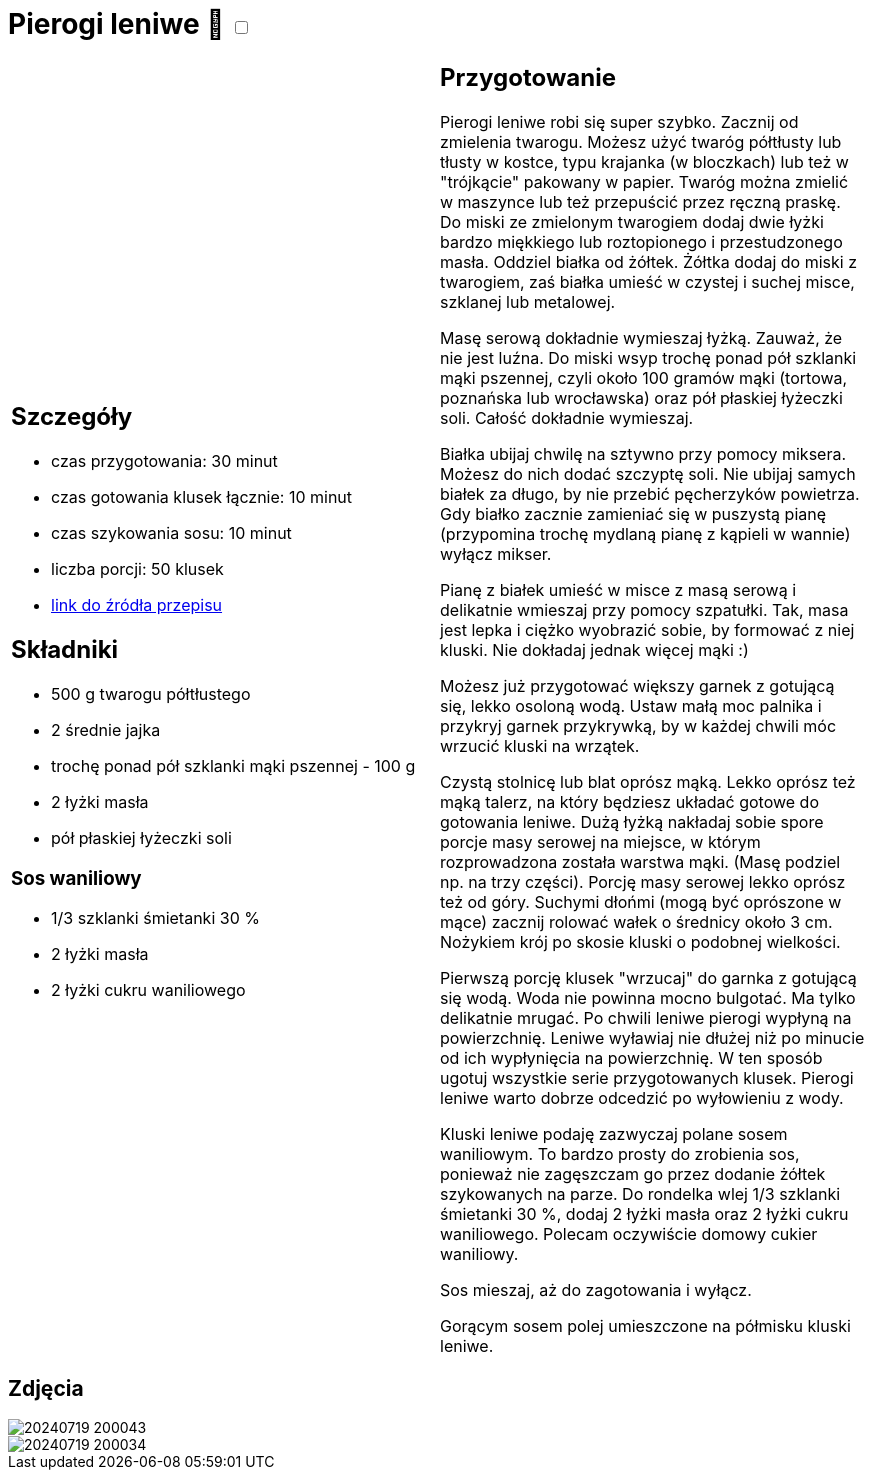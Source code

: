 = Pierogi leniwe 🌱 +++ <label class="switch"><input data-status="off" type="checkbox"><span class="slider round"></span></label>+++

[cols=".<a,.<a"]
[frame=none]
[grid=none]
|===
|
== Szczegóły
* czas przygotowania: 30 minut
* czas gotowania klusek łącznie: 10 minut
* czas szykowania sosu: 10 minut
* liczba porcji: 50 klusek
* https://aniagotuje.pl/przepis/kluski-leniwe[link do źródła przepisu]

== Składniki
* 500 g twarogu półtłustego
* 2 średnie jajka
* trochę ponad pół szklanki mąki pszennej - 100 g
* 2 łyżki masła
* pół płaskiej łyżeczki soli

=== Sos waniliowy
* 1/3 szklanki śmietanki 30 %
* 2 łyżki masła
* 2 łyżki cukru waniliowego

|
== Przygotowanie
Pierogi leniwe robi się super szybko. Zacznij od zmielenia twarogu. Możesz użyć twaróg półtłusty lub tłusty w kostce, typu krajanka (w bloczkach) lub też w "trójkącie" pakowany w papier. Twaróg można zmielić w maszynce lub też przepuścić przez ręczną praskę.
Do miski ze zmielonym twarogiem dodaj dwie łyżki bardzo miękkiego lub roztopionego i przestudzonego masła. Oddziel białka od żółtek. Żółtka dodaj do miski z twarogiem, zaś białka umieść w czystej i suchej misce, szklanej lub metalowej. 

Masę serową dokładnie wymieszaj łyżką. Zauważ, że nie jest luźna. Do miski wsyp trochę ponad pół szklanki mąki pszennej, czyli około 100 gramów mąki (tortowa, poznańska lub wrocławska) oraz pół płaskiej łyżeczki soli. Całość dokładnie wymieszaj. 

Białka ubijaj chwilę na sztywno przy pomocy miksera. Możesz do nich dodać szczyptę soli. Nie ubijaj samych białek za długo, by nie przebić pęcherzyków powietrza. Gdy białko zacznie zamieniać się w puszystą pianę (przypomina trochę mydlaną pianę z kąpieli w wannie) wyłącz mikser.

Pianę z białek umieść w misce z masą serową i delikatnie wmieszaj przy pomocy szpatułki. Tak, masa jest lepka i ciężko wyobrazić sobie, by formować z niej kluski. Nie dokładaj jednak więcej mąki :)

Możesz już przygotować większy garnek z gotującą się, lekko osoloną wodą. Ustaw małą moc palnika i przykryj garnek przykrywką, by w każdej chwili móc wrzucić kluski na wrzątek.

Czystą stolnicę lub blat oprósz mąką. Lekko oprósz też mąką talerz, na który będziesz układać gotowe do gotowania leniwe. Dużą łyżką nakładaj sobie spore porcje masy serowej na miejsce, w którym rozprowadzona została warstwa mąki. (Masę podziel np. na trzy części). Porcję masy serowej lekko oprósz też od góry. Suchymi dłońmi (mogą być oprószone w mące) zacznij rolować wałek o średnicy około 3 cm. Nożykiem krój po skosie kluski o podobnej wielkości. 

Pierwszą porcję klusek "wrzucaj" do garnka z gotującą się wodą. Woda nie powinna mocno bulgotać. Ma tylko delikatnie mrugać. Po chwili leniwe pierogi wypłyną na powierzchnię. Leniwe wyławiaj nie dłużej niż po minucie od ich wypłynięcia na powierzchnię. W ten sposób ugotuj wszystkie serie przygotowanych klusek. Pierogi leniwe warto dobrze odcedzić po wyłowieniu z wody.

Kluski leniwe podaję zazwyczaj polane sosem waniliowym. To bardzo prosty do zrobienia sos, ponieważ nie zagęszczam go przez dodanie żółtek szykowanych na parze. Do rondelka wlej 1/3 szklanki śmietanki 30 %, dodaj 2 łyżki masła oraz 2 łyżki cukru waniliowego. Polecam oczywiście domowy cukier waniliowy. 

Sos mieszaj, aż do zagotowania i wyłącz. 

Gorącym sosem polej umieszczone na półmisku kluski leniwe. 

|===

[.text-center]
== Zdjęcia
image::/Recipes/static/images/20240719_200043.jpg[]
image::/Recipes/static/images/20240719_200034.jpg[]
